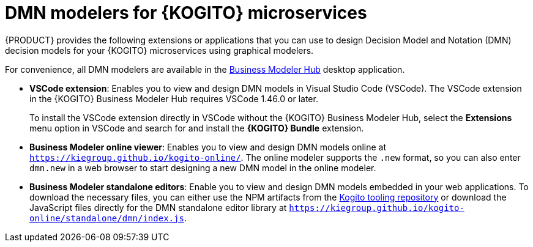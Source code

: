 [id="con-kogito-dmn-modelers_{context}"]
= DMN modelers for {KOGITO} microservices

{PRODUCT} provides the following extensions or applications that you can use to design Decision Model and Notation (DMN) decision models for your {KOGITO} microservices using graphical modelers.

For convenience, all DMN modelers are available in the https://kiegroup.github.io/kogito-online/#/download[Business Modeler Hub] desktop application.

* *VSCode extension*: Enables you to view and design DMN models in Visual Studio Code (VSCode). The VSCode extension in the {KOGITO} Business Modeler Hub requires VSCode 1.46.0 or later.
+
To install the VSCode extension directly in VSCode without the {KOGITO} Business Modeler Hub, select the *Extensions* menu option in VSCode and search for and install the *{KOGITO} Bundle* extension.
* *Business Modeler online viewer*: Enables you to view and design DMN models online at `https://kiegroup.github.io/kogito-online/`. The online modeler supports the `.new` format, so you can also enter `dmn.new` in a web browser to start designing a new DMN model in the online modeler.
* *Business Modeler standalone editors*: Enable you to view and design DMN models embedded in your web applications. To download the necessary files, you can either use the NPM artifacts from the https://www.npmjs.com/package/@kogito-tooling/kie-editors-standalone[Kogito tooling repository] or download the JavaScript files directly for the DMN standalone editor library at `https://kiegroup.github.io/kogito-online/standalone/dmn/index.js`.
